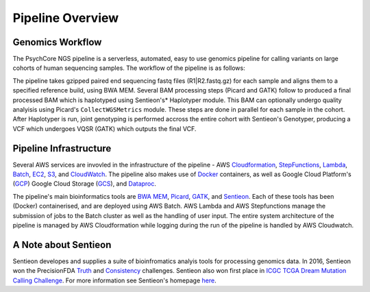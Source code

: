 .. _sec-overview:

=================
Pipeline Overview
=================

Genomics Workflow
-----------------
The PsychCore NGS pipeline is a serverless, automated, easy to use genomics 
pipeline for calling variants on large cohorts of human sequencing samples.  
The workflow of the pipeline is as follows:

.. image:: PipelineworkflowS3.jpg

The pipeline takes gzipped paired end sequencing fastq files (R1|R2.fastq.gz) 
for each sample and aligns them to a specified reference build, using BWA MEM.  
Several BAM processing steps (Picard and GATK) follow to produced a final 
processed BAM which is haplotyped using Sentieon's* Haplotyper module.  This
BAM can optionally undergo quality analyisis using Picard's ``CollectWGSMetrics``
module.  These steps are done in parallel for each sample in the cohort.  
After Haplotyper is run, joint genotyping is performed accross the entire 
cohort with Sentieon's Genotyper, producing a VCF which undergoes VQSR (GATK)
which outputs the final VCF.

.. _infrastructure:

Pipeline Infrastructure
-----------------------

Several AWS services are invovled in the infrastructure of the pipeline -
AWS Cloudformation_, StepFunctions_, Lambda_, Batch_, EC2_, S3_, and CloudWatch_.
The pipeline also makes use of Docker_ containers, as well as Google Cloud
Platform's (GCP_) Google Cloud Storage (GCS_), and Dataproc_.

.. image:: PipelineInfrastructure.jpg

The pipeline's main bioinformatics tools are `BWA MEM`_, Picard_, 
GATK_, and Sentieon_.  Each of these tools has been (Docker) 
containerised, and are deployed using AWS Batch. AWS Lambda 
and AWS Stepfunctions manage the submission of jobs to the Batch
cluster as well as the handling of user input.  The entire system
architecture of the pipeline is managed by AWS Cloudformation while
logging during the run of the pipeline is handled by AWS Cloudwatch.


A Note about Sentieon
-------------------------
Sentieon developes and supplies a suite of bioinfromatics analyis tools for 
processing genomics data.  In 2016, Sentieon won the PrecisionFDA Truth_ and 
Consistency_ challenges. Sentieon also won first place in 
`ICGC TCGA Dream Mutation Calling Challenge`_. 
For more information see Sentieon's homepage here_.

.. _Truth: https://precision.fda.gov/challenges/truth/results
.. _Consistency: https://precision.fda.gov/challenges/consistency/results
.. _ICGC TCGA Dream Mutation Calling Challenge: https://www.synapse.org/#!Synapse:syn312572/wiki/247695
.. _here: https://www.sentieon.com
.. _Cloudformation: https://aws.amazon.com/cloudformation/
.. _StepFunctions: https://aws.amazon.com/step-functions/
.. _Lambda: https://aws.amazon.com/lambda/
.. _Batch: https://aws.amazon.com/batch/
.. _EC2: https://aws.amazon.com/ec2/
.. _S3: https://aws.amazon.com/s3/
.. _Cloudwatch: https://aws.amazon.com/cloudwatch/
.. _Docker: https://www.docker.com
.. _GCP: https://cloud.google.com
.. _GCS: https://cloud.google.com/storage/
.. _Dataproc: https://cloud.google.com/dataproc/
.. _BWA MEM: http://bio-bwa.sourceforge.net/bwa.shtml
.. _Picard: https://broadinstitute.github.io/picard/
.. _GATK: https://software.broadinstitute.org/gatk/documentation/tooldocs/3.8-0/
.. _Sentieon: https://www.sentieon.com
